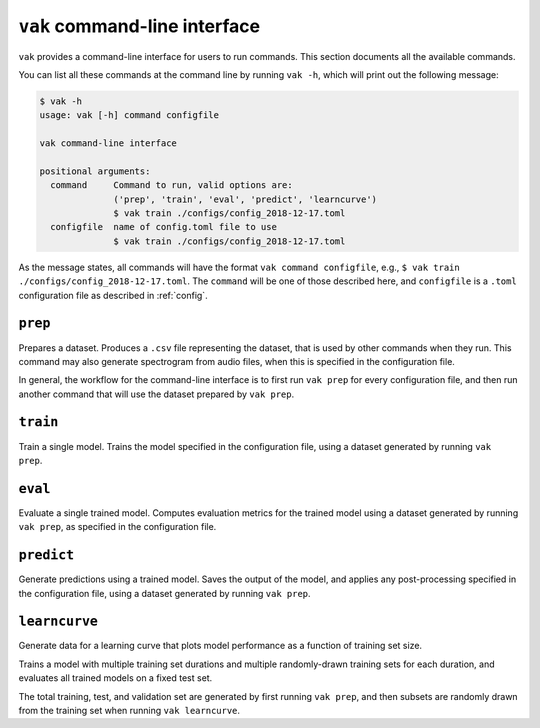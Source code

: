 .. _cli:

==============================
``vak`` command-line interface
==============================

``vak`` provides a command-line interface for users to run commands.
This section documents all the available commands.

You can list all these commands at the command line by running ``vak -h``,
which will print out the following message:

.. code:: bash

          $ vak -h
          usage: vak [-h] command configfile

          vak command-line interface

          positional arguments:
            command     Command to run, valid options are:
                        ('prep', 'train', 'eval', 'predict', 'learncurve')
                        $ vak train ./configs/config_2018-12-17.toml
            configfile  name of config.toml file to use
                        $ vak train ./configs/config_2018-12-17.toml

As the message states, all commands will have the format ``vak command configfile``,
e.g., ``$ vak train ./configs/config_2018-12-17.toml``.
The ``command`` will be one of those described here, and ``configfile`` is a ``.toml``
configuration file as described in :ref:`config`.


``prep``
========
Prepares a dataset.
Produces a ``.csv`` file representing the dataset,
that is used by other commands when they run.
This command may also generate spectrogram from audio files,
when this is specified in the configuration file.

In general, the workflow for the command-line interface
is to first run ``vak prep`` for every configuration file,
and then run another command that will use the dataset
prepared by ``vak prep``.

``train``
=========
Train a single model.
Trains the model specified in the configuration file,
using a dataset generated by running ``vak prep``.

``eval``
=========
Evaluate a single trained model.
Computes evaluation metrics for the trained model
using a dataset generated by running ``vak prep``,
as specified in the configuration file.

``predict``
===========
Generate predictions using a trained model.
Saves the output of the model,
and applies any post-processing specified in the configuration file,
using a dataset generated by running ``vak prep``.

``learncurve``
==============
Generate data for a learning curve
that plots model performance
as a function of training set size.

Trains a model with multiple training set durations
and multiple randomly-drawn training sets for each duration,
and evaluates all trained models
on a fixed test set.

The total training, test, and validation set
are generated by first running ``vak prep``,
and then subsets are randomly drawn from the training set
when running ``vak learncurve``.
